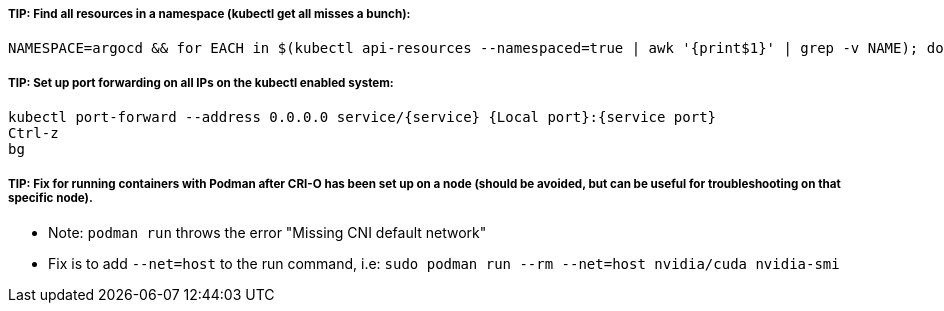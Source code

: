 ##### TIP: Find all resources in a namespace (kubectl get all misses a bunch):
----
NAMESPACE=argocd && for EACH in $(kubectl api-resources --namespaced=true | awk '{print$1}' | grep -v NAME); do echo -n ${EACH}" "; kubectl get ${EACH} -n ${NAMESPACE} 2>/dev/null && echo ""; done
----

##### TIP: Set up port forwarding on all IPs on the kubectl enabled system:
----
kubectl port-forward --address 0.0.0.0 service/{service} {Local port}:{service port}
Ctrl-z
bg
----

##### TIP: Fix for running containers with Podman after CRI-O has been set up on a node (should be avoided, but can be useful for troubleshooting on that specific node). 

* Note: `podman run` throws the error "Missing CNI default network"

* Fix is to add `--net=host` to the run command, i.e: `sudo podman run --rm --net=host nvidia/cuda nvidia-smi`



// vim: set syntax=asciidoc:
